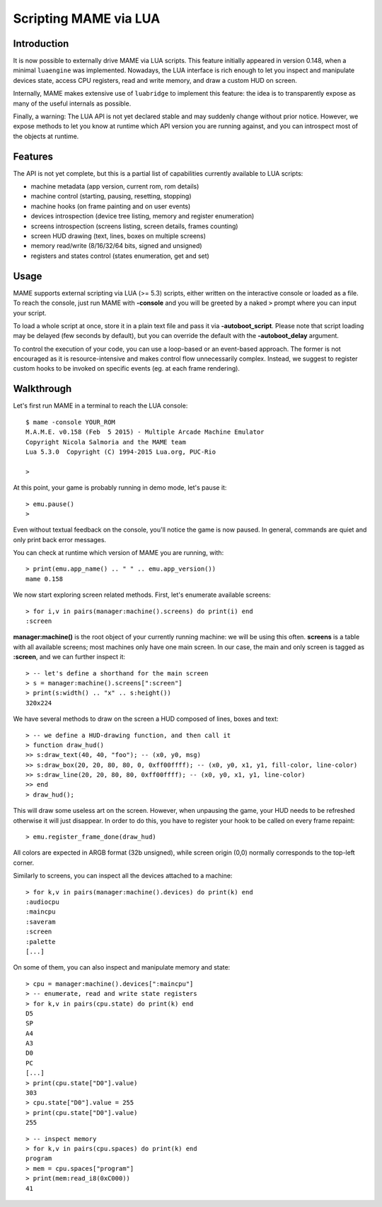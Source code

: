 Scripting MAME via LUA
======================

Introduction
------------

It is now possible to externally drive MAME via LUA scripts. This feature initially appeared in version 0.148, when a minimal
``luaengine`` was implemented. Nowadays, the LUA interface is rich enough to let you inspect and manipulate devices state, access CPU
registers, read and write memory, and draw a custom HUD on screen.

Internally, MAME makes extensive use of ``luabridge`` to implement this feature: the idea is to transparently expose as many of the useful internals as possible.

Finally, a warning: The LUA API is not yet declared stable and may suddenly change without prior notice. However, we expose methods to let you know at runtime which API version you are running against, and you can introspect most of the objects at runtime.

Features
--------

The API is not yet complete, but this is a partial list of capabilities currently available to LUA scripts:

-  machine metadata (app version, current rom, rom details)
-  machine control (starting, pausing, resetting, stopping)
-  machine hooks (on frame painting and on user events)
-  devices introspection (device tree listing, memory and register
   enumeration)
-  screens introspection (screens listing, screen details, frames
   counting)
-  screen HUD drawing (text, lines, boxes on multiple screens)
-  memory read/write (8/16/32/64 bits, signed and unsigned)
-  registers and states control (states enumeration, get and set)

Usage
-----

MAME supports external scripting via LUA (>= 5.3) scripts, either written on the interactive console or loaded as a file. To reach the
console, just run MAME with **-console** and you will be greeted by a naked ``>`` prompt where you can input your script.

To load a whole script at once, store it in a plain text file and pass it via **-autoboot_script**. Please note that script loading may be delayed (few seconds by default), but you can override the default with the **-autoboot_delay** argument.

To control the execution of your code, you can use a loop-based or an event-based approach. The former is not encouraged as it is
resource-intensive and makes control flow unnecessarily complex. Instead, we suggest to register custom hooks to be invoked on specific
events (eg. at each frame rendering).

Walkthrough
-----------

Let's first run MAME in a terminal to reach the LUA console:

::

    $ mame -console YOUR_ROM
    M.A.M.E. v0.158 (Feb  5 2015) - Multiple Arcade Machine Emulator
    Copyright Nicola Salmoria and the MAME team
    Lua 5.3.0  Copyright (C) 1994-2015 Lua.org, PUC-Rio

    > 

At this point, your game is probably running in demo mode, let's pause it:

::

    > emu.pause()
    >

Even without textual feedback on the console, you'll notice the game is
now paused. In general, commands are quiet and only print back error
messages.

You can check at runtime which version of MAME you are running, with:

::

    > print(emu.app_name() .. " " .. emu.app_version())
    mame 0.158

We now start exploring screen related methods. First, let's enumerate available screens:

::

    > for i,v in pairs(manager:machine().screens) do print(i) end
    :screen

**manager:machine()** is the root object of your currently running machine: we will be using this often. **screens** is a table with all
available screens; most machines only have one main screen. In our case, the main and only screen is tagged as **:screen**, and we can further inspect it:

::

    > -- let's define a shorthand for the main screen
    > s = manager:machine().screens[":screen"]
    > print(s:width() .. "x" .. s:height())
    320x224

We have several methods to draw on the screen a HUD composed of lines, boxes and text:

::

    > -- we define a HUD-drawing function, and then call it
    > function draw_hud()
    >> s:draw_text(40, 40, "foo"); -- (x0, y0, msg)
    >> s:draw_box(20, 20, 80, 80, 0, 0xff00ffff); -- (x0, y0, x1, y1, fill-color, line-color)
    >> s:draw_line(20, 20, 80, 80, 0xff00ffff); -- (x0, y0, x1, y1, line-color)
    >> end
    > draw_hud();

This will draw some useless art on the screen. However, when unpausing the game, your HUD needs to be refreshed otherwise it will just disappear. In order to do this, you have to register your hook to be called on every frame repaint:

::

    > emu.register_frame_done(draw_hud)

All colors are expected in ARGB format (32b unsigned), while screen origin (0,0) normally corresponds to the top-left corner.

Similarly to screens, you can inspect all the devices attached to a machine:

::

    > for k,v in pairs(manager:machine().devices) do print(k) end
    :audiocpu
    :maincpu
    :saveram
    :screen
    :palette
    [...]

On some of them, you can also inspect and manipulate memory and state:

::

    > cpu = manager:machine().devices[":maincpu"]
    > -- enumerate, read and write state registers
    > for k,v in pairs(cpu.state) do print(k) end
    D5
    SP
    A4
    A3
    D0
    PC
    [...]
    > print(cpu.state["D0"].value)
    303
    > cpu.state["D0"].value = 255
    > print(cpu.state["D0"].value)
    255

::

    > -- inspect memory
    > for k,v in pairs(cpu.spaces) do print(k) end
    program
    > mem = cpu.spaces["program"] 
    > print(mem:read_i8(0xC000))
    41
